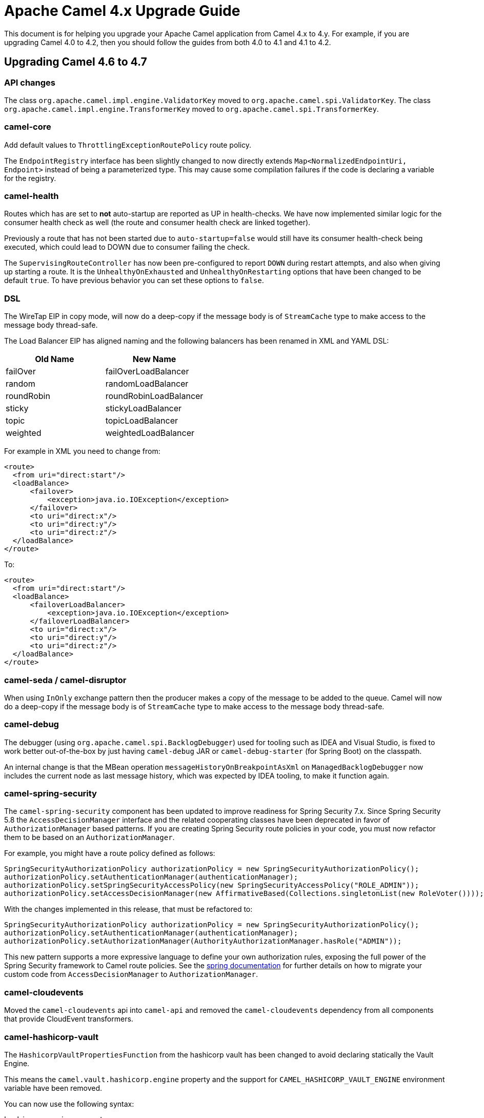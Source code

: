 = Apache Camel 4.x Upgrade Guide

This document is for helping you upgrade your Apache Camel application
from Camel 4.x to 4.y. For example, if you are upgrading Camel 4.0 to 4.2, then you should follow the guides
from both 4.0 to 4.1 and 4.1 to 4.2.

== Upgrading Camel 4.6 to 4.7

=== API changes

The class `org.apache.camel.impl.engine.ValidatorKey` moved to `org.apache.camel.spi.ValidatorKey`.
The class `org.apache.camel.impl.engine.TransformerKey` moved to `org.apache.camel.spi.TransformerKey`.


=== camel-core

Add default values to `ThrottlingExceptionRoutePolicy` route policy.

The `EndpointRegistry` interface has been slightly changed to now directly extends `Map<NormalizedEndpointUri, Endpoint>` 
instead of being a parameterized type.  This may cause some compilation failures if the code is declaring a variable for the registry.

=== camel-health

Routes which has are set to **not** auto-startup are reported as UP in health-checks.
We have now implemented similar logic for the consumer health check as well (the route and consumer health check are linked together).

Previously a route that has not been started due to `auto-startup=false` would still have its consumer health-check being executed,
which could lead to DOWN due to consumer failing the check.

The `SupervisingRouteController` has now been pre-configured to report `DOWN` during restart attempts, and also when
giving up starting a route. It is the `UnhealthyOnExhausted` and `UnhealthyOnRestarting` options that have been changed to be default `true`.
To have previous behavior you can set these options to `false`.

=== DSL

The WireTap EIP in copy mode, will now do a deep-copy if the message body is of `StreamCache` type to make access to the message body thread-safe.

The Load Balancer EIP has aligned naming and the following balancers has been renamed in XML and YAML DSL:

|===
|*Old Name* |*New Name*

| failOver | failOverLoadBalancer
| random | randomLoadBalancer
| roundRobin | roundRobinLoadBalancer
| sticky | stickyLoadBalancer
| topic | topicLoadBalancer
| weighted | weightedLoadBalancer
|===

For example in XML you need to change from:

[source,xml]
----
<route>
  <from uri="direct:start"/>
  <loadBalance>
      <failover>
          <exception>java.io.IOException</exception>
      </failover>
      <to uri="direct:x"/>
      <to uri="direct:y"/>
      <to uri="direct:z"/>
  </loadBalance>
</route>
----

To:

[source,xml]
----
<route>
  <from uri="direct:start"/>
  <loadBalance>
      <failoverLoadBalancer>
          <exception>java.io.IOException</exception>
      </failoverLoadBalancer>
      <to uri="direct:x"/>
      <to uri="direct:y"/>
      <to uri="direct:z"/>
  </loadBalance>
</route>
----

=== camel-seda / camel-disruptor

When using `InOnly` exchange pattern then the producer makes a copy of the message to be added to the queue.
Camel will now do a deep-copy if the message body is of `StreamCache` type to make access to the message body thread-safe.

=== camel-debug

The debugger (using `org.apache.camel.spi.BacklogDebugger`) used for tooling such as IDEA and Visual Studio, is fixed
to work better out-of-the-box by just having `camel-debug` JAR or `camel-debug-starter` (for Spring Boot) on the classpath.

An internal change is that the MBean operation `messageHistoryOnBreakpointAsXml` on `ManagedBacklogDebugger` now includes
the current node as last message history, which was expected by IDEA tooling, to make it function again.

=== camel-spring-security

The `camel-spring-security` component has been updated to improve readiness for Spring Security 7.x. Since Spring Security 5.8 the `AccessDecisionManager` interface and the related cooperating classes have been deprecated in favor of `AuthorizationManager` based patterns.
If you are creating Spring Security route policies in your code, you must now refactor them to be based on an `AuthorizationManager`.

For example, you might have a route policy defined as follows:

[source,java]
----
SpringSecurityAuthorizationPolicy authorizationPolicy = new SpringSecurityAuthorizationPolicy();
authorizationPolicy.setAuthenticationManager(authenticationManager);
authorizationPolicy.setSpringSecurityAccessPolicy(new SpringSecurityAccessPolicy("ROLE_ADMIN"));
authorizationPolicy.setAccessDecisionManager(new AffirmativeBased(Collections.singletonList(new RoleVoter())));
----

With the changes implemented in this release, that must be refactored to:

[source,java]
----
SpringSecurityAuthorizationPolicy authorizationPolicy = new SpringSecurityAuthorizationPolicy();
authorizationPolicy.setAuthenticationManager(authenticationManager);
authorizationPolicy.setAuthorizationManager(AuthorityAuthorizationManager.hasRole("ADMIN"));
----

This new pattern supports a more expressive language to define your own authorization rules, exposing the full power of the Spring Security framework to Camel route policies.
See the https://docs.spring.io/spring-security/reference/5.8/migration/servlet/authorization.html#servlet-replace-permissionevaluator-bean-with-methodsecurityexpression-handler[spring documentation] for further details on how to migrate your custom code from `AccessDecisionManager` to `AuthorizationManager`.

=== camel-cloudevents

Moved the `camel-cloudevents` api into `camel-api` and removed the `camel-cloudevents` dependency from all components that provide CloudEvent transformers.

=== camel-hashicorp-vault

The `HashicorpVaultPropertiesFunction` from the hashicorp vault has been changed to avoid declaring statically the Vault Engine.

This means the `camel.vault.hashicorp.engine` property and the support for `CAMEL_HASHICORP_VAULT_ENGINE` environment variable have been removed.

You can now use the following syntax:

`hashicorp:engine:secret`

Where engine will be the Hashicorp Vault Engine to be used. This means you'll be able to use multiple engines at the same time. More details at CAMEL-20775 issue.

=== camel-test

As part of CAMEL-20785, we have started to rework the `CamelTestSupport` class. At this point, it should be highly compatible with
previous versions, as we are laying down the foundations for greater cleanups in the future. However, several methods have been
marked as deprecated. Users of this class are advised to look at the deprecation notices and adjust the code accordingly.

=== camel-pubnub

Upgraded PubNub client from v6 to v9 and the `wherenow` operation is removed due to no longer present in the client.

=== camel-as2

The `camel-as2` component has been updated so that the client can compress a MIME body before signing or compress a MIME body before signing and encrypting as described in
sections https://datatracker.ietf.org/doc/html/rfc5402/#section-3.2[3.2] and https://datatracker.ietf.org/doc/html/rfc5402/#section-3.5[3.5] of https://datatracker.ietf.org/doc/html/rfc5402/[rfc 5402].

When the AS2 server is configured with a decryption key all received messages require encryption otherwise the server
will return an 'insufficient-security' error disposition. Only messages with valid encryption will be successfully processed,
for instance, 'encrypted', 'signed-encrypted', 'encrypted-compressed', 'encrypted-compressed-signed' and 
'encrypted-signed-compressed' message types.

Messages that cannot be successfully decrypted will return a 'decryption-failed' error disposition.
This includes messages encrypted with a invalid key or if the server receives encrypted messages but is not 
configured with a decryption key.

When the AS2 server is configured with a message signature validation certificate chain all received messages
require a signature otherwise the server will return an 'insufficient-security' error disposition.
Only messages with a valid signature will be processed, for instance, 'signed', 'compressed-signed',
and 'signed-compressed' message types.

The server will return an 'authentication-failure' error when a message fails signature validation.

When the AS2 server is configured with a message signature validation certificate chain and a decryption key all received messages 
require encryption and a signature otherwise the server will return an 'insufficient-security' error disposition. 
Only messages with a valid signature and encryption will be processed, for instance, 'signed-encrypted', 'encrypted-compressed-signed', 
and 'encrypted-signed-compressed'.

|===
| *signing cert* | no | yes | no | yes
| *decryption key* | no | no | yes | yes

| *plain* | | insufficient-security | insufficient-security | insufficient-security
| *signed* | | | insufficient-security | insufficient-security
| *encrypted* | decryption-failure | decryption-failure | | insufficient-security
| *signed-encrypted* | decryption-failure | decryption-failure | |
| *plain-compressed* | | insufficient-security | insufficient-security  | insufficient-security
| *compressed-signed* | |  | insufficient-security | insufficient-security
| *signed-compressed* | |  | insufficient-security | insufficient-security
| *encrypted-compressed* | decryption-failure | decryption-failure | | insufficient-security
| *encrypted-compressed-signed* | decryption-failure | decryption-failure | |
| *encrypted-signed-compressed* | decryption-failure | decryption-failure | |
|===


=== Camel Spring Boot

==== camel-debug-starter

Using camel debugger with Spring Boot is now moved from `camel-spring-boot` into `camel-debug-starter` where you can configure the debugger
via `camel.debug.` options in `application.properties`.

The `camel-debug-starter` now has `camel.debug.enabled=true` by default to let the debugger be installed out of the box,
by having the JAR on the classpath (as intended). You can turn this off via `camel.debug.enabled=false`.

